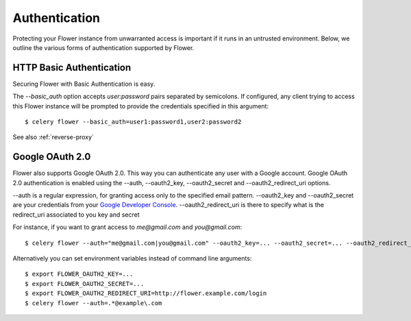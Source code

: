 Authentication
==============

Protecting your Flower instance from unwarranted access is important
if it runs in an untrusted environment. Below, we outline the various
forms of authentication supported by Flower.

.. _basic-auth:

HTTP Basic Authentication
-------------------------

Securing Flower with Basic Authentication is easy.

The `--basic_auth` option accepts `user:password` pairs separated by
semicolons. If configured, any client trying to access this
Flower instance will be prompted to provide the credentials specified in
this argument: ::

    $ celery flower --basic_auth=user1:password1,user2:password2

See also :ref:`reverse-proxy`

.. _google-openid:

Google OAuth 2.0
----------------

Flower also supports Google OAuth 2.0. This way you can authenticate any user
with a Google account. Google OAuth 2.0 authentication is enabled using the
--auth, --oauth2_key, --oauth2_secret and --oauth2_redirect_uri options.

--auth is a regular expression, for granting access only to the specified email pattern.
--oauth2_key and --oauth2_secret are your credentials from your `Google Developer Console`_.
--oauth2_redirect_uri is there to specify what is the redirect_uri associated to you key and secret

For instance, if you want to grant access to `me@gmail.com` and `you@gmail.com`: ::

    $ celery flower --auth="me@gmail.com|you@gmail.com" --oauth2_key=... --oauth2_secret=... --oauth2_redirect_uri=http://flower.example.com/login

Alternatively you can set environment variables instead of command line arguments: ::

    $ export FLOWER_OAUTH2_KEY=...
    $ export FLOWER_OAUTH2_SECRET=...
    $ export FLOWER_OAUTH2_REDIRECT_URI=http://flower.example.com/login
    $ celery flower --auth=.*@example\.com

.. _Google Developer Console: https://console.developers.google.com
